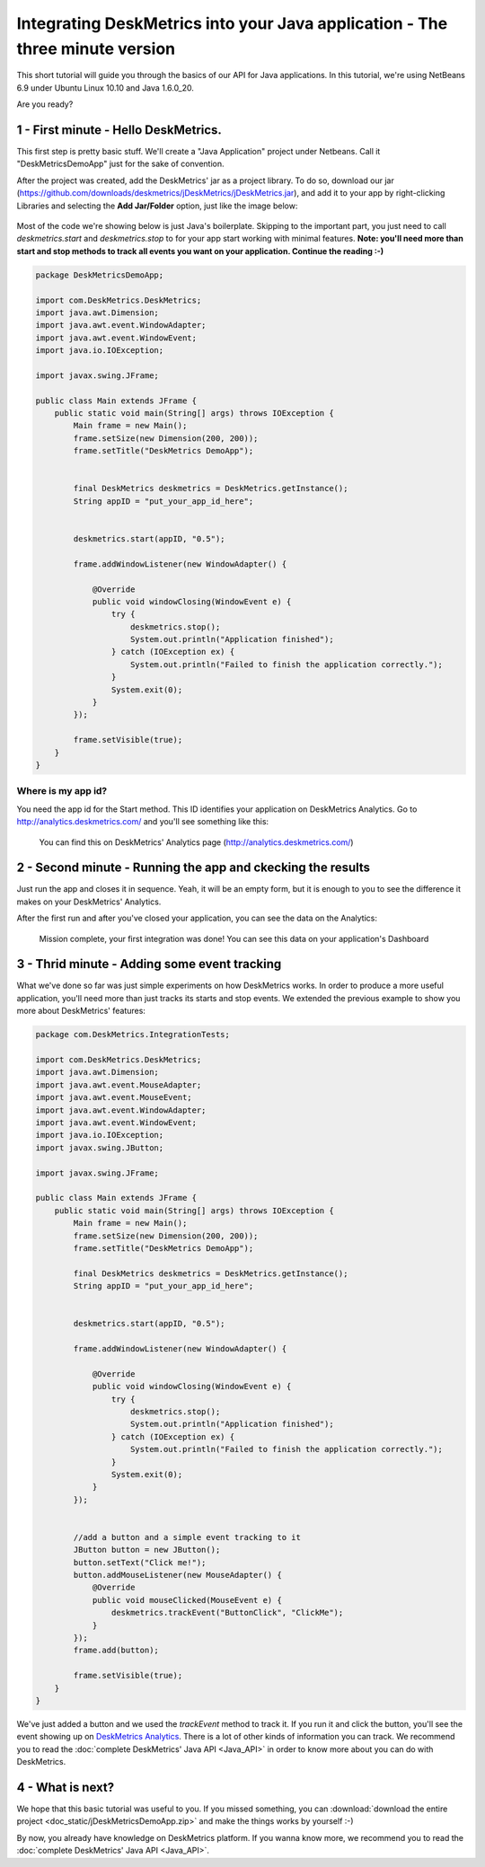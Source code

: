Integrating DeskMetrics into your Java application - The three minute version
=======

This short tutorial will guide you through the basics of our API for Java applications. In this tutorial, we're using NetBeans 6.9 under Ubuntu Linux 10.10 and Java 1.6.0_20.

Are you ready?

1 - First minute - Hello DeskMetrics.
-------------------------------------

This first step is pretty basic stuff. We'll create a "Java Application" project under Netbeans. Call it "DeskMetricsDemoApp" just for the sake of convention.

After the project was created, add the DeskMetrics' jar as a project library. To do so, download our jar (https://github.com/downloads/deskmetrics/jDeskMetrics/jDeskMetrics.jar), and add it to your app by right-clicking Libraries and selecting the **Add Jar/Folder** option, just like the image below:


.. figure:: _static/java_add_lib.png
  :alt: Adding a JAR to your project

Most of the code we're showing below is just Java's boilerplate. Skipping to the important part, you just need to call *deskmetrics.start* and *deskmetrics.stop* to for your app start working with minimal features.  **Note: you'll need more than start and stop methods to track all events you want on your application. Continue the reading :-)**

.. code-block:: java

        package DeskMetricsDemoApp;

        import com.DeskMetrics.DeskMetrics;
        import java.awt.Dimension;
        import java.awt.event.WindowAdapter;
        import java.awt.event.WindowEvent;
        import java.io.IOException;

        import javax.swing.JFrame;

        public class Main extends JFrame {
            public static void main(String[] args) throws IOException {
                Main frame = new Main();
                frame.setSize(new Dimension(200, 200));
                frame.setTitle("DeskMetrics DemoApp");


                final DeskMetrics deskmetrics = DeskMetrics.getInstance();
                String appID = "put_your_app_id_here";


                deskmetrics.start(appID, "0.5");
                
                frame.addWindowListener(new WindowAdapter() {

                    @Override
                    public void windowClosing(WindowEvent e) {
                        try {
                            deskmetrics.stop();
                            System.out.println("Application finished");
                        } catch (IOException ex) {
                            System.out.println("Failed to finish the application correctly.");
                        }
                        System.exit(0);
                    }
                });
                
                frame.setVisible(true);
            }
        }


Where is my app id?
^^^^^^^^^^^^^^^^^^^

You need the app id for the Start method. This ID identifies your application on DeskMetrics Analytics. Go to http://analytics.deskmetrics.com/ and you'll see something like this:

.. figure:: _static/app_id.png
  :alt: Showing where you can get the application ID 

  You can find this on DeskMetrics' Analytics page (http://analytics.deskmetrics.com/)

2 - Second minute - Running the app and ckecking the results
------------------------------------------------------------

Just run the app and closes it in sequence. Yeah, it will be an empty form, but it is enough to you to see the difference it makes on your DeskMetrics' Analytics.

After the first run and after you've closed your application, you can see the data on the Analytics: 

.. figure:: _static/first_run.png
  :alt: Mission complete, your first integration was done!  
  
  Mission complete, your first integration was done! You can see this data on your application's Dashboard

3 - Thrid minute - Adding some event tracking 
----------------------------------------------

What we've done so far was just simple experiments on how DeskMetrics works. In order to produce a more useful application, you'll need more than just tracks its starts and stop events. We extended the previous example to show you more about DeskMetrics' features:

.. code-block:: java

        package com.DeskMetrics.IntegrationTests;

        import com.DeskMetrics.DeskMetrics;
        import java.awt.Dimension;
        import java.awt.event.MouseAdapter;
        import java.awt.event.MouseEvent;
        import java.awt.event.WindowAdapter;
        import java.awt.event.WindowEvent;
        import java.io.IOException;
        import javax.swing.JButton;

        import javax.swing.JFrame;

        public class Main extends JFrame {
            public static void main(String[] args) throws IOException {
                Main frame = new Main();
                frame.setSize(new Dimension(200, 200));
                frame.setTitle("DeskMetrics DemoApp");

                final DeskMetrics deskmetrics = DeskMetrics.getInstance();
                String appID = "put_your_app_id_here";


                deskmetrics.start(appID, "0.5");

                frame.addWindowListener(new WindowAdapter() {

                    @Override
                    public void windowClosing(WindowEvent e) {
                        try {
                            deskmetrics.stop();
                            System.out.println("Application finished");
                        } catch (IOException ex) {
                            System.out.println("Failed to finish the application correctly.");
                        }
                        System.exit(0);
                    }
                });


                //add a button and a simple event tracking to it
                JButton button = new JButton();
                button.setText("Click me!");
                button.addMouseListener(new MouseAdapter() {
                    @Override
                    public void mouseClicked(MouseEvent e) {
                        deskmetrics.trackEvent("ButtonClick", "ClickMe");
                    }
                });
                frame.add(button);
                
                frame.setVisible(true);
            }
        }

We've just added a button and we used the *trackEvent* method to track it. If you run it and click the button, you'll see the event showing up on `DeskMetrics Analytics <http://analytics.deskmetrics.com/>`_. There is a lot of other kinds of information you can track. We recommend you to read the :doc:`complete DeskMetrics' Java API <Java_API>` in order to know more about you can do with DeskMetrics.

4 - What is next?
-----------------

We hope that this basic tutorial was useful to you. If you missed something, you can :download:`download the entire project <doc_static/jDeskMetricsDemoApp.zip>` and make the things works by yourself :-) 

By now, you already have knowledge on DeskMetrics platform. If you wanna know more, we recommend you to read the :doc:`complete DeskMetrics' Java API <Java_API>`.
